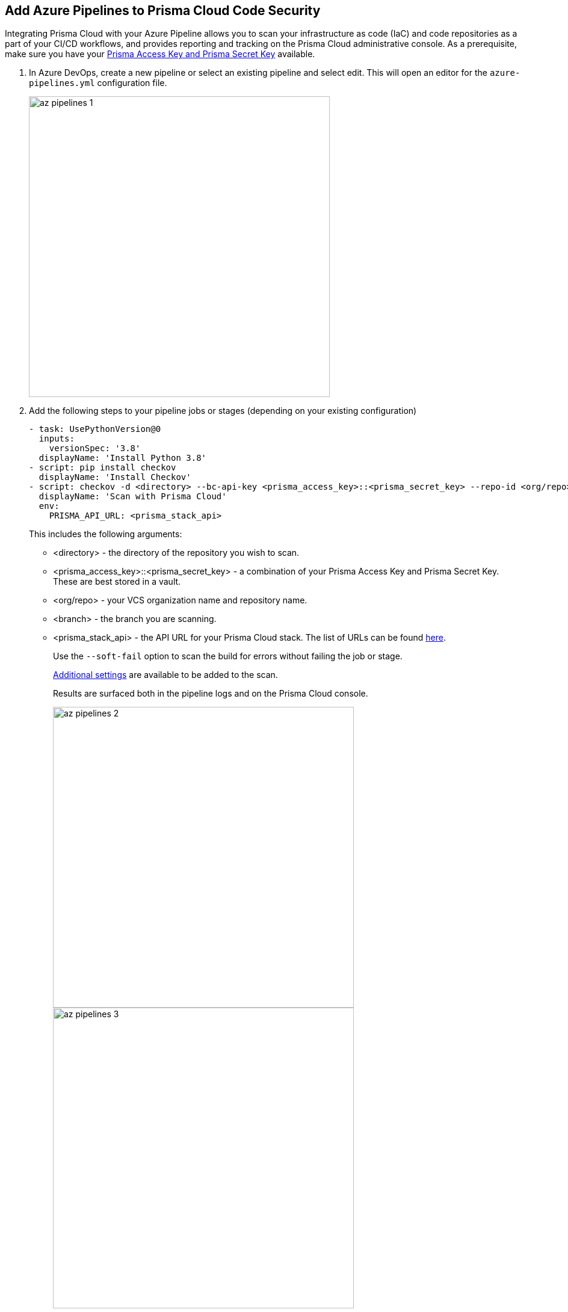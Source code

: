 :topic_type: task

[.task]
== Add Azure Pipelines to Prisma Cloud Code Security

Integrating Prisma Cloud with your Azure Pipeline allows you to scan your infrastructure as code (IaC) and code repositories as a part of your CI/CD workflows, and provides reporting and tracking on the Prisma Cloud administrative console. As a prerequisite, make sure you have your https://docs.paloaltonetworks.com/prisma/prisma-cloud/prisma-cloud-admin-code-security/get-started/generate-access-keys[Prisma Access Key and Prisma Secret Key] available.

[.procedure]

. In Azure DevOps, create a new pipeline or select an existing pipeline and select edit. This will open an editor for the `azure-pipelines.yml` configuration file.
+
image::az-pipelines-1.png[width=500]

. Add the following steps to your pipeline jobs or stages (depending on your existing configuration)
+
```yaml
- task: UsePythonVersion@0
  inputs:
    versionSpec: '3.8'
  displayName: 'Install Python 3.8'
- script: pip install checkov
  displayName: 'Install Checkov'
- script: checkov -d <directory> --bc-api-key <prisma_access_key>::<prisma_secret_key> --repo-id <org/repo> --branch <branch>
  displayName: 'Scan with Prisma Cloud'
  env:
    PRISMA_API_URL: <prisma_stack_api>
```
+
This includes the following arguments:
+
* <directory> - the directory of the repository you wish to scan.
* <prisma_access_key>::<prisma_secret_key> - a combination of your Prisma Access Key and Prisma Secret Key. These are best stored in a vault.
* <org/repo> - your VCS organization name and repository name.
* <branch> - the branch you are scanning.
* <prisma_stack_api> - the API URL for your Prisma Cloud stack. The list of URLs can be found https://docs.paloaltonetworks.com/prisma/prisma-cloud/prisma-cloud-admin/get-started-with-prisma-cloud/enable-access-prisma-cloud-console[here].
+
Use the `--soft-fail` option to scan the build for errors without failing the job or stage.
+
https://www.checkov.io/2.Basics/CLI%20Command%20Reference.html[Additional settings] are available to be added to the scan.
+
Results are surfaced both in the pipeline logs and on the Prisma Cloud console.
+
image::az-pipelines-2.png[width=500]
+
image::az-pipelines-3.png[width=500]
+
See the following example of a full pipeline enabled for the Prisma Cloud Code Security scan that also sends results to the Azure Pipeline Tests section.
+
```yaml
trigger:
- main

pr:
- main

pool:
  vmImage: ubuntu-latest

variables:
  PRISMA_API_URL: https://api.prismacloud.io

jobs:
- job: Prisma_Cloud_Job
  displayName: Prisma Cloud Job
  steps:
  - task: AzureKeyVault@2
    inputs:
      azureSubscription: 'pipeline-connection'
      keyVaultName: 'pipeline-vault'
      secretsFilter: '*'
      runAsPreJob: false
  - task: UsePythonVersion@0
    inputs:
      versionSpec: 3.8
    displayName: 'Use Python 3.8'
  - script: pip install checkov
    displayName: Install Checkov
  - script: checkov -d . --use-enforcement-rules --bc-api-key $(prisma-access-key)::$(prisma-secret-key) --repo-id prismaiac/bicepgoat --branch main -o cli -o junitxml --output-file-path console,CheckovReport.xml
    workingDirectory: $(System.DefaultWorkingDirectory)
    displayName: Run Checkov
  - task: PublishTestResults@2
    inputs:
      testResultsFormat: 'JUnit'
      testResultsFiles: '**/CheckovReport.xml'
      testRunTitle: PrismaCloudTests
    displayName: Publish Test Results
    condition: always()
```